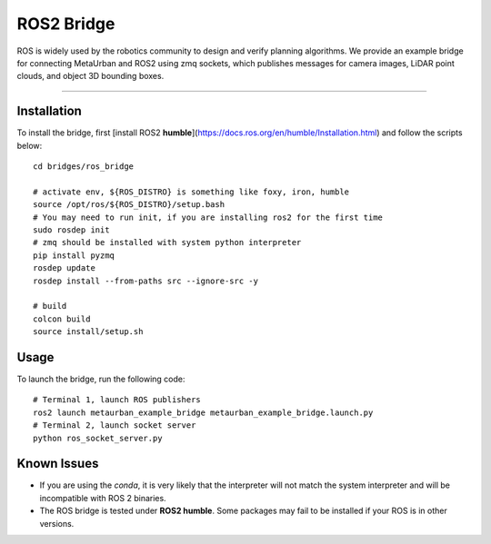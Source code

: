 #####
ROS2 Bridge
#####

ROS is widely used by the robotics community to design and verify planning algorithms.
We provide an example bridge for connecting MetaUrban and ROS2 using zmq sockets, which publishes messages for camera
images, LiDAR point clouds, and object 3D bounding boxes.

.. image:: figs/ros.gif
   :width: 800px
   :align: center
#############################

Installation
================

To install the bridge, first [install ROS2 **humble**](https://docs.ros.org/en/humble/Installation.html) and follow the scripts
below::

    cd bridges/ros_bridge

    # activate env, ${ROS_DISTRO} is something like foxy, iron, humble
    source /opt/ros/${ROS_DISTRO}/setup.bash
    # You may need to run init, if you are installing ros2 for the first time
    sudo rosdep init
    # zmq should be installed with system python interpreter
    pip install pyzmq
    rosdep update
    rosdep install --from-paths src --ignore-src -y

    # build
    colcon build
    source install/setup.sh

Usage
======

To launch the bridge, run the following code::

    # Terminal 1, launch ROS publishers
    ros2 launch metaurban_example_bridge metaurban_example_bridge.launch.py
    # Terminal 2, launch socket server
    python ros_socket_server.py


Known Issues
==================

* If you are using the `conda`, it is very likely that the interpreter will not match the system interpreter and will be incompatible with ROS 2 binaries.
* The ROS bridge is tested under **ROS2 humble**. Some packages may fail to be installed if your ROS is in other versions.

